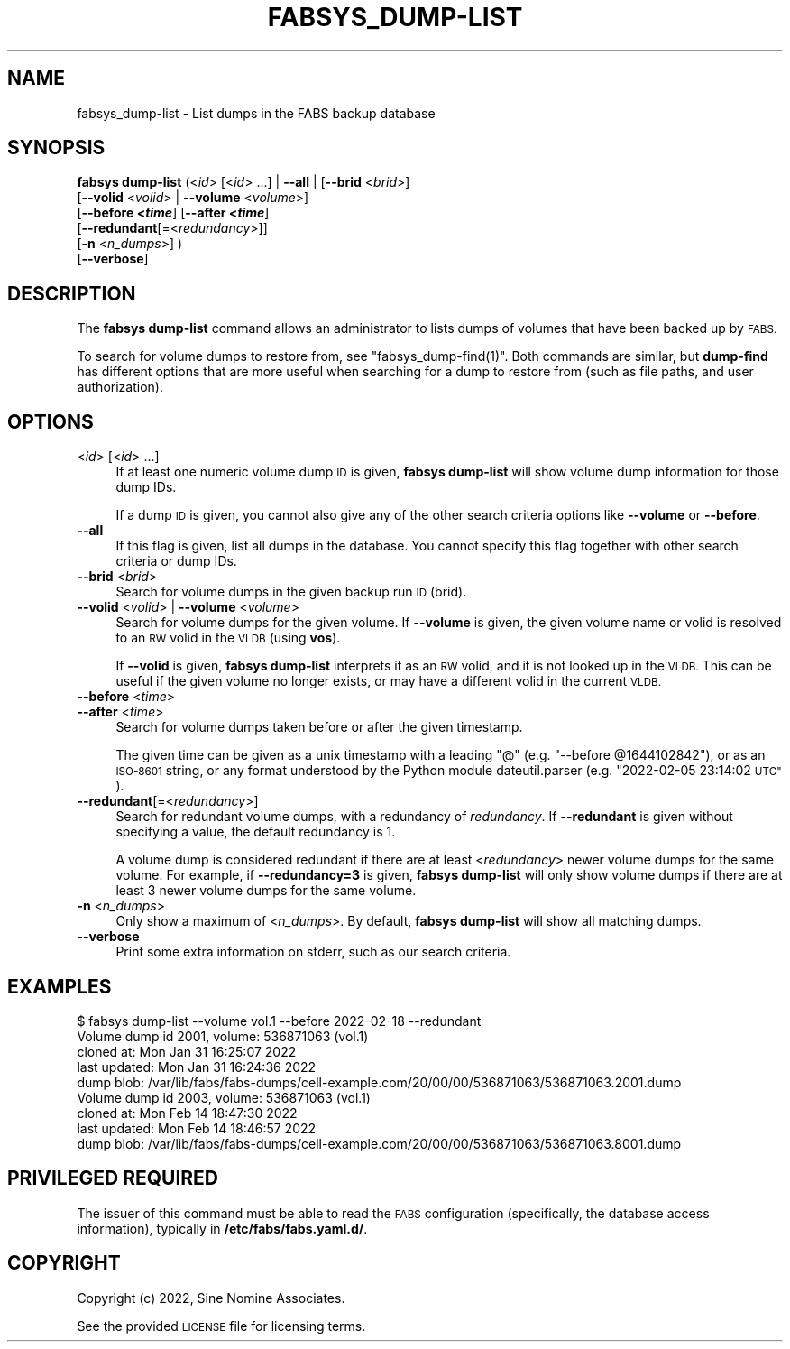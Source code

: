 .\" Automatically generated by Pod::Man 4.14 (Pod::Simple 3.40)
.\"
.\" Standard preamble:
.\" ========================================================================
.de Sp \" Vertical space (when we can't use .PP)
.if t .sp .5v
.if n .sp
..
.de Vb \" Begin verbatim text
.ft CW
.nf
.ne \\$1
..
.de Ve \" End verbatim text
.ft R
.fi
..
.\" Set up some character translations and predefined strings.  \*(-- will
.\" give an unbreakable dash, \*(PI will give pi, \*(L" will give a left
.\" double quote, and \*(R" will give a right double quote.  \*(C+ will
.\" give a nicer C++.  Capital omega is used to do unbreakable dashes and
.\" therefore won't be available.  \*(C` and \*(C' expand to `' in nroff,
.\" nothing in troff, for use with C<>.
.tr \(*W-
.ds C+ C\v'-.1v'\h'-1p'\s-2+\h'-1p'+\s0\v'.1v'\h'-1p'
.ie n \{\
.    ds -- \(*W-
.    ds PI pi
.    if (\n(.H=4u)&(1m=24u) .ds -- \(*W\h'-12u'\(*W\h'-12u'-\" diablo 10 pitch
.    if (\n(.H=4u)&(1m=20u) .ds -- \(*W\h'-12u'\(*W\h'-8u'-\"  diablo 12 pitch
.    ds L" ""
.    ds R" ""
.    ds C` ""
.    ds C' ""
'br\}
.el\{\
.    ds -- \|\(em\|
.    ds PI \(*p
.    ds L" ``
.    ds R" ''
.    ds C`
.    ds C'
'br\}
.\"
.\" Escape single quotes in literal strings from groff's Unicode transform.
.ie \n(.g .ds Aq \(aq
.el       .ds Aq '
.\"
.\" If the F register is >0, we'll generate index entries on stderr for
.\" titles (.TH), headers (.SH), subsections (.SS), items (.Ip), and index
.\" entries marked with X<> in POD.  Of course, you'll have to process the
.\" output yourself in some meaningful fashion.
.\"
.\" Avoid warning from groff about undefined register 'F'.
.de IX
..
.nr rF 0
.if \n(.g .if rF .nr rF 1
.if (\n(rF:(\n(.g==0)) \{\
.    if \nF \{\
.        de IX
.        tm Index:\\$1\t\\n%\t"\\$2"
..
.        if !\nF==2 \{\
.            nr % 0
.            nr F 2
.        \}
.    \}
.\}
.rr rF
.\"
.\" Accent mark definitions (@(#)ms.acc 1.5 88/02/08 SMI; from UCB 4.2).
.\" Fear.  Run.  Save yourself.  No user-serviceable parts.
.    \" fudge factors for nroff and troff
.if n \{\
.    ds #H 0
.    ds #V .8m
.    ds #F .3m
.    ds #[ \f1
.    ds #] \fP
.\}
.if t \{\
.    ds #H ((1u-(\\\\n(.fu%2u))*.13m)
.    ds #V .6m
.    ds #F 0
.    ds #[ \&
.    ds #] \&
.\}
.    \" simple accents for nroff and troff
.if n \{\
.    ds ' \&
.    ds ` \&
.    ds ^ \&
.    ds , \&
.    ds ~ ~
.    ds /
.\}
.if t \{\
.    ds ' \\k:\h'-(\\n(.wu*8/10-\*(#H)'\'\h"|\\n:u"
.    ds ` \\k:\h'-(\\n(.wu*8/10-\*(#H)'\`\h'|\\n:u'
.    ds ^ \\k:\h'-(\\n(.wu*10/11-\*(#H)'^\h'|\\n:u'
.    ds , \\k:\h'-(\\n(.wu*8/10)',\h'|\\n:u'
.    ds ~ \\k:\h'-(\\n(.wu-\*(#H-.1m)'~\h'|\\n:u'
.    ds / \\k:\h'-(\\n(.wu*8/10-\*(#H)'\z\(sl\h'|\\n:u'
.\}
.    \" troff and (daisy-wheel) nroff accents
.ds : \\k:\h'-(\\n(.wu*8/10-\*(#H+.1m+\*(#F)'\v'-\*(#V'\z.\h'.2m+\*(#F'.\h'|\\n:u'\v'\*(#V'
.ds 8 \h'\*(#H'\(*b\h'-\*(#H'
.ds o \\k:\h'-(\\n(.wu+\w'\(de'u-\*(#H)/2u'\v'-.3n'\*(#[\z\(de\v'.3n'\h'|\\n:u'\*(#]
.ds d- \h'\*(#H'\(pd\h'-\w'~'u'\v'-.25m'\f2\(hy\fP\v'.25m'\h'-\*(#H'
.ds D- D\\k:\h'-\w'D'u'\v'-.11m'\z\(hy\v'.11m'\h'|\\n:u'
.ds th \*(#[\v'.3m'\s+1I\s-1\v'-.3m'\h'-(\w'I'u*2/3)'\s-1o\s+1\*(#]
.ds Th \*(#[\s+2I\s-2\h'-\w'I'u*3/5'\v'-.3m'o\v'.3m'\*(#]
.ds ae a\h'-(\w'a'u*4/10)'e
.ds Ae A\h'-(\w'A'u*4/10)'E
.    \" corrections for vroff
.if v .ds ~ \\k:\h'-(\\n(.wu*9/10-\*(#H)'\s-2\u~\d\s+2\h'|\\n:u'
.if v .ds ^ \\k:\h'-(\\n(.wu*10/11-\*(#H)'\v'-.4m'^\v'.4m'\h'|\\n:u'
.    \" for low resolution devices (crt and lpr)
.if \n(.H>23 .if \n(.V>19 \
\{\
.    ds : e
.    ds 8 ss
.    ds o a
.    ds d- d\h'-1'\(ga
.    ds D- D\h'-1'\(hy
.    ds th \o'bp'
.    ds Th \o'LP'
.    ds ae ae
.    ds Ae AE
.\}
.rm #[ #] #H #V #F C
.\" ========================================================================
.\"
.IX Title "FABSYS_DUMP-LIST 1"
.TH FABSYS_DUMP-LIST 1 "2022-06-13" "FABS" "FABS Command Reference"
.\" For nroff, turn off justification.  Always turn off hyphenation; it makes
.\" way too many mistakes in technical documents.
.if n .ad l
.nh
.SH "NAME"
fabsys_dump\-list \- List dumps in the FABS backup database
.SH "SYNOPSIS"
.IX Header "SYNOPSIS"
\&\fBfabsys dump-list\fR (<\fIid\fR> [<\fIid\fR> ...] | \fB\-\-all\fR | [\fB\-\-brid\fR <\fIbrid\fR>]
    [\fB\-\-volid\fR <\fIvolid\fR> | \fB\-\-volume\fR <\fIvolume\fR>]
    [\fB\-\-before <\f(BItime\fB\fR] [\fB\-\-after <\f(BItime\fB\fR]
    [\fB\-\-redundant\fR[=<\fIredundancy\fR>]]
    [\fB\-n\fR <\fIn_dumps\fR>] )
    [\fB\-\-verbose\fR]
.SH "DESCRIPTION"
.IX Header "DESCRIPTION"
The \fBfabsys dump-list\fR command allows an administrator to lists dumps of
volumes that have been backed up by \s-1FABS.\s0
.PP
To search for volume dumps to restore from, see \f(CW\*(C`fabsys_dump\-find(1)\*(C'\fR. Both
commands are similar, but \fBdump-find\fR has different options that are more
useful when searching for a dump to restore from (such as file paths, and user
authorization).
.SH "OPTIONS"
.IX Header "OPTIONS"
.IP "<\fIid\fR> [<\fIid\fR> ...]" 4
.IX Item "<id> [<id> ...]"
If at least one numeric volume dump \s-1ID\s0 is given, \fBfabsys dump-list\fR will show
volume dump information for those dump IDs.
.Sp
If a dump \s-1ID\s0 is given, you cannot also give any of the other search criteria
options like \fB\-\-volume\fR or \fB\-\-before\fR.
.IP "\fB\-\-all\fR" 4
.IX Item "--all"
If this flag is given, list all dumps in the database. You cannot specify this
flag together with other search criteria or dump IDs.
.IP "\fB\-\-brid\fR <\fIbrid\fR>" 4
.IX Item "--brid <brid>"
Search for volume dumps in the given backup run \s-1ID\s0 (brid).
.IP "\fB\-\-volid\fR <\fIvolid\fR> | \fB\-\-volume\fR <\fIvolume\fR>" 4
.IX Item "--volid <volid> | --volume <volume>"
Search for volume dumps for the given volume. If \fB\-\-volume\fR is given, the
given volume name or volid is resolved to an \s-1RW\s0 volid in the \s-1VLDB\s0 (using
\&\fBvos\fR).
.Sp
If \fB\-\-volid\fR is given, \fBfabsys dump-list\fR interprets it as an \s-1RW\s0 volid, and
it is not looked up in the \s-1VLDB.\s0 This can be useful if the given volume no
longer exists, or may have a different volid in the current \s-1VLDB.\s0
.IP "\fB\-\-before\fR <\fItime\fR>" 4
.IX Item "--before <time>"
.PD 0
.IP "\fB\-\-after\fR <\fItime\fR>" 4
.IX Item "--after <time>"
.PD
Search for volume dumps taken before or after the given timestamp.
.Sp
The given time can be given as a unix timestamp with a leading \*(L"@\*(R" (e.g.
\&\*(L"\-\-before \f(CW@1644102842\fR\*(R"), or as an \s-1ISO\-8601\s0 string, or any format understood by
the Python module dateutil.parser (e.g. \*(L"2022\-02\-05 23:14:02 \s-1UTC\*(R"\s0).
.IP "\fB\-\-redundant\fR[=<\fIredundancy\fR>]" 4
.IX Item "--redundant[=<redundancy>]"
Search for redundant volume dumps, with a redundancy of \fIredundancy\fR. If
\&\fB\-\-redundant\fR is given without specifying a value, the default redundancy is
1.
.Sp
A volume dump is considered redundant if there are at least <\fIredundancy\fR>
newer volume dumps for the same volume. For example, if \fB\-\-redundancy=3\fR is
given, \fBfabsys dump-list\fR will only show volume dumps if there are at least 3
newer volume dumps for the same volume.
.IP "\fB\-n\fR <\fIn_dumps\fR>" 4
.IX Item "-n <n_dumps>"
Only show a maximum of <\fIn_dumps\fR>. By default, \fBfabsys dump-list\fR will show
all matching dumps.
.IP "\fB\-\-verbose\fR" 4
.IX Item "--verbose"
Print some extra information on stderr, such as our search criteria.
.SH "EXAMPLES"
.IX Header "EXAMPLES"
.Vb 9
\&    $ fabsys dump\-list \-\-volume vol.1 \-\-before 2022\-02\-18 \-\-redundant
\&    Volume dump id 2001, volume: 536871063 (vol.1)
\&      cloned at:    Mon Jan 31 16:25:07 2022
\&      last updated: Mon Jan 31 16:24:36 2022
\&      dump blob: /var/lib/fabs/fabs\-dumps/cell\-example.com/20/00/00/536871063/536871063.2001.dump
\&    Volume dump id 2003, volume: 536871063 (vol.1)
\&      cloned at:    Mon Feb 14 18:47:30 2022
\&      last updated: Mon Feb 14 18:46:57 2022
\&      dump blob: /var/lib/fabs/fabs\-dumps/cell\-example.com/20/00/00/536871063/536871063.8001.dump
.Ve
.SH "PRIVILEGED REQUIRED"
.IX Header "PRIVILEGED REQUIRED"
The issuer of this command must be able to read the \s-1FABS\s0 configuration
(specifically, the database access information), typically in
\&\fB/etc/fabs/fabs.yaml.d/\fR.
.SH "COPYRIGHT"
.IX Header "COPYRIGHT"
Copyright (c) 2022, Sine Nomine Associates.
.PP
See the provided \s-1LICENSE\s0 file for licensing terms.
